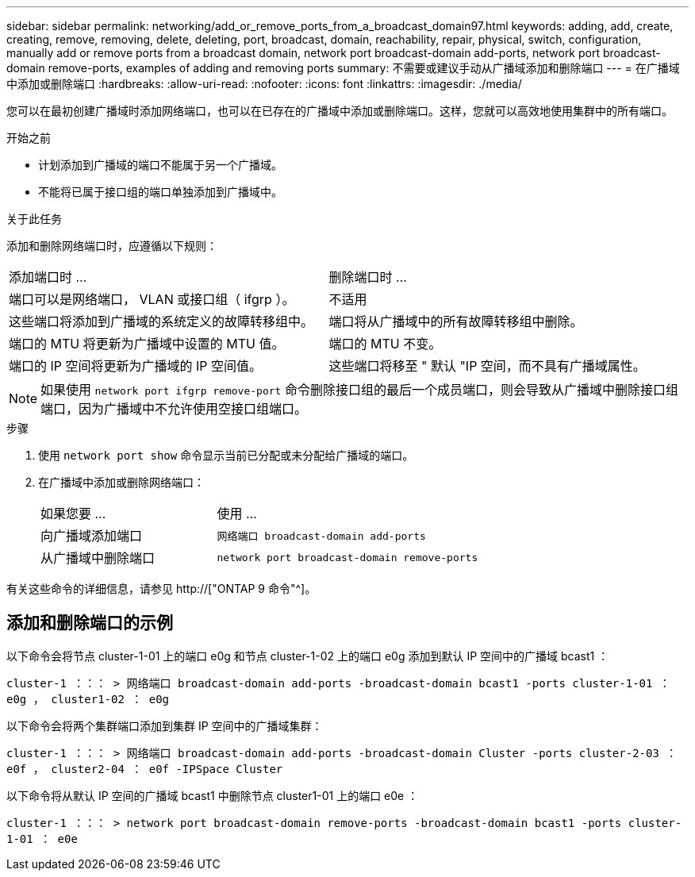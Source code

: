 ---
sidebar: sidebar 
permalink: networking/add_or_remove_ports_from_a_broadcast_domain97.html 
keywords: adding, add, create, creating, remove, removing, delete, deleting, port, broadcast, domain, reachability, repair, physical, switch, configuration, manually add or remove ports from a broadcast domain, network port broadcast-domain add-ports, network port broadcast-domain remove-ports, examples of adding and removing ports 
summary: 不需要或建议手动从广播域添加和删除端口 
---
= 在广播域中添加或删除端口
:hardbreaks:
:allow-uri-read: 
:nofooter: 
:icons: font
:linkattrs: 
:imagesdir: ./media/


[role="lead"]
您可以在最初创建广播域时添加网络端口，也可以在已存在的广播域中添加或删除端口。这样，您就可以高效地使用集群中的所有端口。

.开始之前
* 计划添加到广播域的端口不能属于另一个广播域。
* 不能将已属于接口组的端口单独添加到广播域中。


.关于此任务
添加和删除网络端口时，应遵循以下规则：

|===


| 添加端口时 ... | 删除端口时 ... 


| 端口可以是网络端口， VLAN 或接口组（ ifgrp ）。 | 不适用 


| 这些端口将添加到广播域的系统定义的故障转移组中。 | 端口将从广播域中的所有故障转移组中删除。 


| 端口的 MTU 将更新为广播域中设置的 MTU 值。 | 端口的 MTU 不变。 


| 端口的 IP 空间将更新为广播域的 IP 空间值。 | 这些端口将移至 " 默认 "IP 空间，而不具有广播域属性。 
|===

NOTE: 如果使用 `network port ifgrp remove-port` 命令删除接口组的最后一个成员端口，则会导致从广播域中删除接口组端口，因为广播域中不允许使用空接口组端口。

.步骤
. 使用 `network port show` 命令显示当前已分配或未分配给广播域的端口。
. 在广播域中添加或删除网络端口：
+
[cols="40,60"]
|===


| 如果您要 ... | 使用 ... 


 a| 
向广播域添加端口
 a| 
`网络端口 broadcast-domain add-ports`



 a| 
从广播域中删除端口
 a| 
`network port broadcast-domain remove-ports`

|===


有关这些命令的详细信息，请参见 http://["ONTAP 9 命令"^]。



== 添加和删除端口的示例

以下命令会将节点 cluster-1-01 上的端口 e0g 和节点 cluster-1-02 上的端口 e0g 添加到默认 IP 空间中的广播域 bcast1 ：

`cluster-1 ：：： > 网络端口 broadcast-domain add-ports -broadcast-domain bcast1 -ports cluster-1-01 ： e0g ， cluster1-02 ： e0g`

以下命令会将两个集群端口添加到集群 IP 空间中的广播域集群：

`cluster-1 ：：： > 网络端口 broadcast-domain add-ports -broadcast-domain Cluster -ports cluster-2-03 ： e0f ， cluster2-04 ： e0f -IPSpace Cluster`

以下命令将从默认 IP 空间的广播域 bcast1 中删除节点 cluster1-01 上的端口 e0e ：

`cluster-1 ：：： > network port broadcast-domain remove-ports -broadcast-domain bcast1 -ports cluster-1-01 ： e0e`
